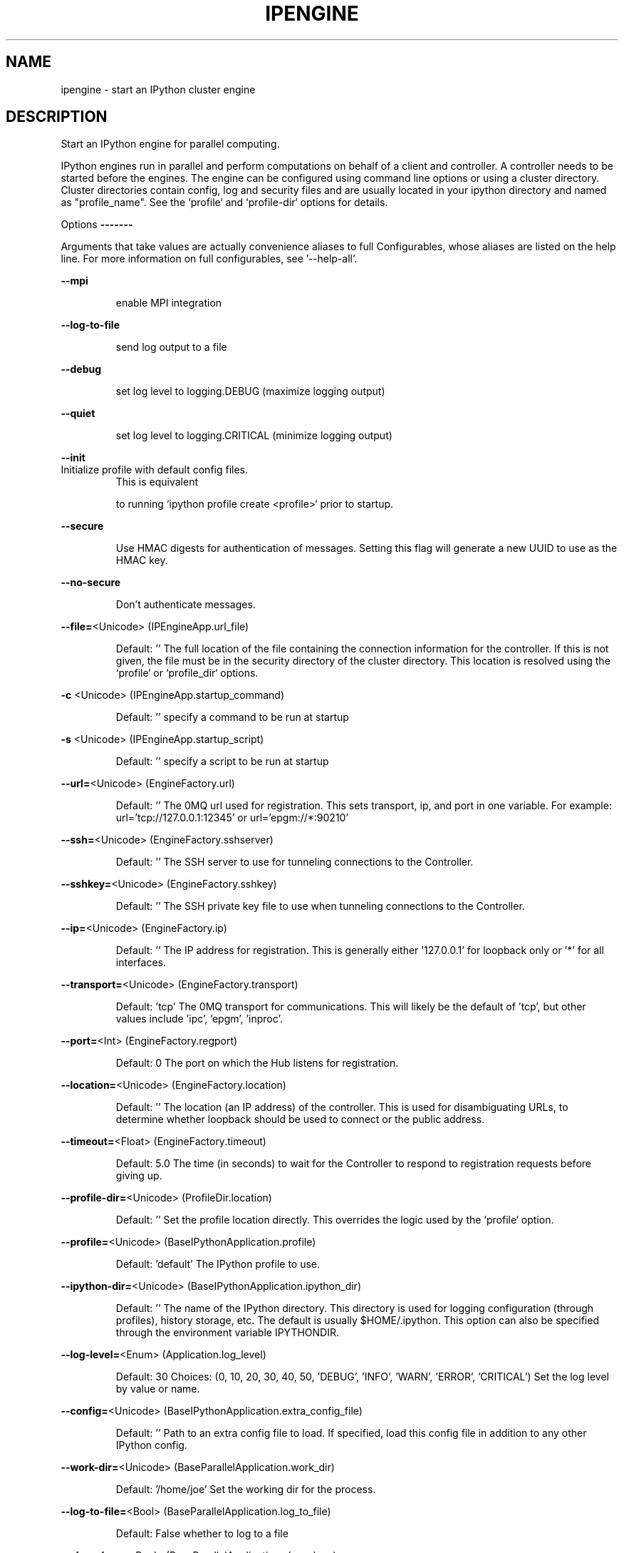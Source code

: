 .\" DO NOT MODIFY THIS FILE!  It was generated by help2man 1.47.8.
.TH IPENGINE "1" "September 2020" "ipyparallel 6.2.4" "User Commands"
.SH NAME
ipengine \- start an IPython cluster engine
.SH DESCRIPTION
Start an IPython engine for parallel computing.
.PP
IPython engines run in parallel and perform computations on behalf of a client
and controller. A controller needs to be started before the engines. The engine
can be configured using command line options or using a cluster directory.
Cluster directories contain config, log and security files and are usually
located in your ipython directory and named as "profile_name". See the `profile`
and `profile\-dir` options for details.
.PP
Options
\fB\-\-\-\-\-\-\-\fR
.PP
Arguments that take values are actually convenience aliases to full
Configurables, whose aliases are listed on the help line. For more information
on full configurables, see '\-\-help\-all'.
.PP
\fB\-\-mpi\fR
.IP
enable MPI integration
.PP
\fB\-\-log\-to\-file\fR
.IP
send log output to a file
.PP
\fB\-\-debug\fR
.IP
set log level to logging.DEBUG (maximize logging output)
.PP
\fB\-\-quiet\fR
.IP
set log level to logging.CRITICAL (minimize logging output)
.PP
\fB\-\-init\fR
.TP
Initialize profile with default config files.
This is equivalent
.IP
to running `ipython profile create <profile>` prior to startup.
.PP
\fB\-\-secure\fR
.IP
Use HMAC digests for authentication of messages.
Setting this flag will generate a new UUID to use as the HMAC key.
.PP
\fB\-\-no\-secure\fR
.IP
Don't authenticate messages.
.PP
\fB\-\-file=\fR<Unicode> (IPEngineApp.url_file)
.IP
Default: ''
The full location of the file containing the connection information for the
controller. If this is not given, the file must be in the security directory
of the cluster directory.  This location is resolved using the `profile` or
`profile_dir` options.
.PP
\fB\-c\fR <Unicode> (IPEngineApp.startup_command)
.IP
Default: ''
specify a command to be run at startup
.PP
\fB\-s\fR <Unicode> (IPEngineApp.startup_script)
.IP
Default: ''
specify a script to be run at startup
.PP
\fB\-\-url=\fR<Unicode> (EngineFactory.url)
.IP
Default: ''
The 0MQ url used for registration. This sets transport, ip, and port in one
variable. For example: url='tcp://127.0.0.1:12345' or url='epgm://*:90210'
.PP
\fB\-\-ssh=\fR<Unicode> (EngineFactory.sshserver)
.IP
Default: ''
The SSH server to use for tunneling connections to the Controller.
.PP
\fB\-\-sshkey=\fR<Unicode> (EngineFactory.sshkey)
.IP
Default: ''
The SSH private key file to use when tunneling connections to the
Controller.
.PP
\fB\-\-ip=\fR<Unicode> (EngineFactory.ip)
.IP
Default: ''
The IP address for registration.  This is generally either '127.0.0.1' for
loopback only or '*' for all interfaces.
.PP
\fB\-\-transport=\fR<Unicode> (EngineFactory.transport)
.IP
Default: 'tcp'
The 0MQ transport for communications.  This will likely be the default of
\&'tcp', but other values include 'ipc', 'epgm', 'inproc'.
.PP
\fB\-\-port=\fR<Int> (EngineFactory.regport)
.IP
Default: 0
The port on which the Hub listens for registration.
.PP
\fB\-\-location=\fR<Unicode> (EngineFactory.location)
.IP
Default: ''
The location (an IP address) of the controller.  This is used for
disambiguating URLs, to determine whether loopback should be used to connect
or the public address.
.PP
\fB\-\-timeout=\fR<Float> (EngineFactory.timeout)
.IP
Default: 5.0
The time (in seconds) to wait for the Controller to respond to registration
requests before giving up.
.PP
\fB\-\-profile\-dir=\fR<Unicode> (ProfileDir.location)
.IP
Default: ''
Set the profile location directly. This overrides the logic used by the
`profile` option.
.PP
\fB\-\-profile=\fR<Unicode> (BaseIPythonApplication.profile)
.IP
Default: 'default'
The IPython profile to use.
.PP
\fB\-\-ipython\-dir=\fR<Unicode> (BaseIPythonApplication.ipython_dir)
.IP
Default: ''
The name of the IPython directory. This directory is used for logging
configuration (through profiles), history storage, etc. The default is
usually $HOME/.ipython. This option can also be specified through the
environment variable IPYTHONDIR.
.PP
\fB\-\-log\-level=\fR<Enum> (Application.log_level)
.IP
Default: 30
Choices: (0, 10, 20, 30, 40, 50, 'DEBUG', 'INFO', 'WARN', 'ERROR', 'CRITICAL')
Set the log level by value or name.
.PP
\fB\-\-config=\fR<Unicode> (BaseIPythonApplication.extra_config_file)
.IP
Default: ''
Path to an extra config file to load.
If specified, load this config file in addition to any other IPython config.
.PP
\fB\-\-work\-dir=\fR<Unicode> (BaseParallelApplication.work_dir)
.IP
Default: '/home/joe'
Set the working dir for the process.
.PP
\fB\-\-log\-to\-file=\fR<Bool> (BaseParallelApplication.log_to_file)
.IP
Default: False
whether to log to a file
.PP
\fB\-\-clean\-logs=\fR<Bool> (BaseParallelApplication.clean_logs)
.IP
Default: False
whether to cleanup old logfiles before starting
.PP
\fB\-\-log\-url=\fR<Unicode> (BaseParallelApplication.log_url)
.IP
Default: ''
The ZMQ URL of the iplogger to aggregate logging.
.PP
\fB\-\-cluster\-id=\fR<Unicode> (BaseParallelApplication.cluster_id)
.IP
Default: ''
String id to add to runtime files, to prevent name collisions when using
multiple clusters with a single profile simultaneously.
When set, files will be named like: 'ipcontroller\-<cluster_id>\-engine.json'
Since this is text inserted into filenames, typical recommendations apply:
Simple character strings are ideal, and spaces are not recommended (but
should generally work).
.PP
\fB\-\-ident=\fR<CUnicode> (Session.session)
.IP
Default: ''
The UUID identifying this session.
.PP
\fB\-\-user=\fR<Unicode> (Session.username)
.IP
Default: 'joe'
Username for the Session. Default is your system username.
.PP
\fB\-\-keyfile=\fR<Unicode> (Session.keyfile)
.IP
Default: ''
path to file containing execution key.
.PP
To see all available configurables, use \fB\-\-help\-all\fR.
.SH EXAMPLES
.TP
ipengine \fB\-\-ip\fR=\fI\,192\/.168.0.1\fR \fB\-\-port\fR=\fI\,1000\/\fR
# connect to hub at ip and port
.TP
ipengine \fB\-\-log\-to\-file\fR \fB\-\-log\-level\fR=\fI\,DEBUG\/\fR
# log to a file with DEBUG verbosity

